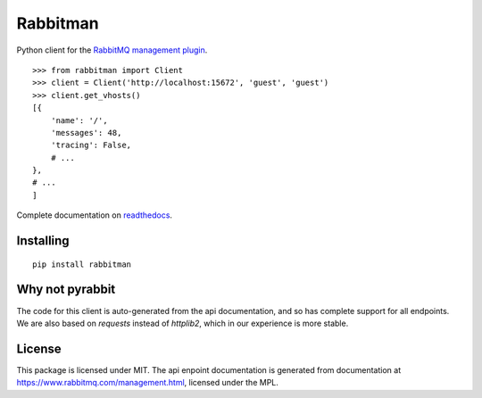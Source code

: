Rabbitman
=========

Python client for the `RabbitMQ management plugin
<https://www.rabbitmq.com/management.html>`_.

::

    >>> from rabbitman import Client
    >>> client = Client('http://localhost:15672', 'guest', 'guest')
    >>> client.get_vhosts()
    [{
        'name': '/',
        'messages': 48,
        'tracing': False,
        # ...
    },
    # ...
    ]


Complete documentation on `readthedocs
<http://rabbitman.readthedocs.org/en/latest/>`_.


Installing
----------

::

    pip install rabbitman


Why not pyrabbit
----------------

The code for this client is auto-generated from the api documentation, and so
has complete support for all endpoints. We are also based on `requests` instead
of `httplib2`, which in our experience is more stable.



License
-------

This package is licensed under MIT. The api enpoint documentation is generated
from documentation at
`https://www.rabbitmq.com/management.html
<https://github.com/rabbitmq/rabbitmq-management/blob/master/LICENSE-MPL-RabbitMQ>`_,
licensed under the MPL.
